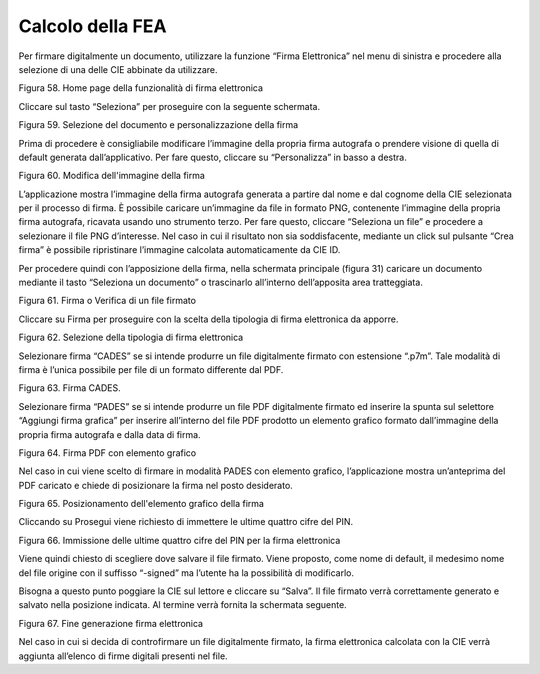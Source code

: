 Calcolo della FEA
=================

Per firmare digitalmente un documento, utilizzare la funzione “Firma
Elettronica” nel menu di sinistra e procedere alla selezione di una
delle CIE abbinate da utilizzare.

|image59|

Figura 58. Home page della funzionalità di firma elettronica

Cliccare sul tasto “Seleziona” per proseguire con la seguente schermata.

|image60|

Figura 59. Selezione del documento e personalizzazione della firma

Prima di procedere è consigliabile modificare l’immagine della propria
firma autografa o prendere visione di quella di default generata
dall’applicativo. Per fare questo, cliccare su “Personalizza” in basso a
destra.

|image61|

Figura 60. Modifica dell'immagine della firma

L’applicazione mostra l’immagine della firma autografa generata a
partire dal nome e dal cognome della CIE selezionata per il processo di
firma. È possibile caricare un’immagine da file in formato PNG,
contenente l’immagine della propria firma autografa, ricavata usando uno
strumento terzo. Per fare questo, cliccare “Seleziona un file” e
procedere a selezionare il file PNG d’interesse. Nel caso in cui il
risultato non sia soddisfacente, mediante un click sul pulsante “Crea
firma” è possibile ripristinare l’immagine calcolata automaticamente da
CIE ID.

Per procedere quindi con l’apposizione della firma, nella schermata
principale (figura 31) caricare un documento mediante il tasto
“Seleziona un documento” o trascinarlo all’interno dell’apposita area
tratteggiata.

|image62|

Figura 61. Firma o Verifica di un file firmato

Cliccare su Firma per proseguire con la scelta della tipologia di firma
elettronica da apporre.

|image63|

Figura 62. Selezione della tipologia di firma elettronica

Selezionare firma “CADES” se si intende produrre un file digitalmente
firmato con estensione “.p7m”. Tale modalità di firma è l’unica
possibile per file di un formato differente dal PDF.

|image64|

Figura 63. Firma CADES.

Selezionare firma “PADES” se si intende produrre un file PDF
digitalmente firmato ed inserire la spunta sul selettore “Aggiungi firma
grafica” per inserire all’interno del file PDF prodotto un elemento
grafico formato dall’immagine della propria firma autografa e dalla data
di firma.

|image65|

Figura 64. Firma PDF con elemento grafico

Nel caso in cui viene scelto di firmare in modalità PADES con elemento
grafico, l’applicazione mostra un’anteprima del PDF caricato e chiede di
posizionare la firma nel posto desiderato.

|image66|

Figura 65. Posizionamento dell'elemento grafico della firma

Cliccando su Prosegui viene richiesto di immettere le ultime quattro
cifre del PIN.

|image67|

Figura 66. Immissione delle ultime quattro cifre del PIN per la firma
elettronica

Viene quindi chiesto di scegliere dove salvare il file firmato. Viene
proposto, come nome di default, il medesimo nome del file origine con il
suffisso “-signed” ma l’utente ha la possibilità di modificarlo.

Bisogna a questo punto poggiare la CIE sul lettore e cliccare su
“Salva”. Il file firmato verrà correttamente generato e salvato nella
posizione indicata. Al termine verrà fornita la schermata seguente.

|image68|

Figura 67. Fine generazione firma elettronica

Nel caso in cui si decida di controfirmare un file digitalmente firmato,
la firma elettronica calcolata con la CIE verrà aggiunta all’elenco di
firme digitali presenti nel file.

.. |image59| image:: ../_img/image58.png
   :width: 3.14896in
   :height: 2.57222in
.. |image60| image:: ../_img/image59.png
   :width: 3.24028in
   :height: 2.61768in
.. |image61| image:: ../_img/image60.png
   :width: 3.22361in
   :height: 2.61785in
.. |image62| image:: ../_img/image61.png
   :width: 3.26038in
   :height: 2.61319in
.. |image63| image:: ../_img/image62.png
   :width: 3.31916in
   :height: 2.67778in
.. |image64| image:: ../_img/image63.png
   :width: 2.97892in
   :height: 2.43403in
.. |image65| image:: ../_img/image64.png
   :width: 3.26701in
   :height: 2.65903in
.. |image66| image:: ../_img/image65.png
   :width: 3.16233in
   :height: 2.54306in
.. |image67| image:: ../_img/image66.png
   :width: 3.10694in
   :height: 2.49572in
.. |image68| image:: ../_img/image67.png
   :width: 3.15945in
   :height: 2.54792in